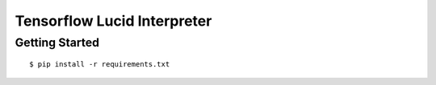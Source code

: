 ##############################################################################
Tensorflow Lucid Interpreter
##############################################################################

==============================================================================
Getting Started
==============================================================================

::

    $ pip install -r requirements.txt
